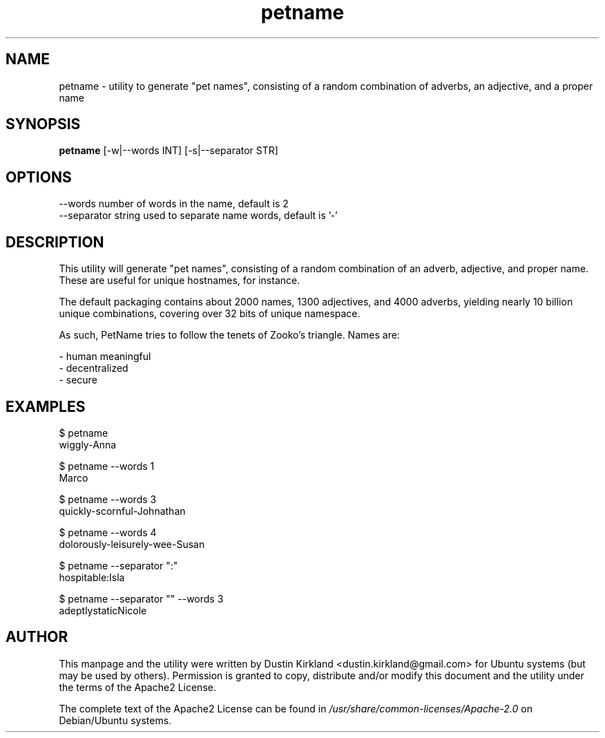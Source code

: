 .TH petname 1 "15 December 2014" petname "petname"
.SH NAME
petname \- utility to generate "pet names", consisting of a random combination of adverbs, an adjective, and a proper name

.SH SYNOPSIS
\fBpetname\fP [-w|--words INT] [-s|--separator STR]

.SH OPTIONS

    --words            number of words in the name, default is 2
    --separator        string used to separate name words, default is '-'

.SH DESCRIPTION

This utility will generate "pet names", consisting of a random combination of an adverb, adjective, and proper name.  These are useful for unique hostnames, for instance.

The default packaging contains about 2000 names, 1300 adjectives, and 4000 adverbs, yielding nearly 10 billion unique combinations, covering over 32 bits of unique namespace.

As such, PetName tries to follow the tenets of Zooko's triangle.  Names are:

 - human meaningful
 - decentralized
 - secure

.SH EXAMPLES

    $ petname
    wiggly-Anna

    $ petname --words 1
    Marco

    $ petname --words 3
    quickly-scornful-Johnathan

    $ petname --words 4
    dolorously-leisurely-wee-Susan

    $ petname --separator ":"
    hospitable:Isla

    $ petname --separator "" --words 3
    adeptlystaticNicole

.SH AUTHOR
This manpage and the utility were written by Dustin Kirkland <dustin.kirkland@gmail.com> for Ubuntu systems (but may be used by others).  Permission is granted to copy, distribute and/or modify this document and the utility under the terms of the Apache2 License.

The complete text of the Apache2 License can be found in \fI/usr/share/common-licenses/Apache-2.0\fP on Debian/Ubuntu systems.
